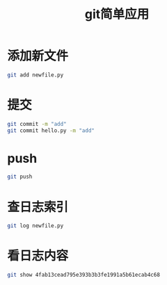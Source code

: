 #+TITLE: git简单应用

* 添加新文件

#+BEGIN_SRC sh
  git add newfile.py
#+END_SRC

* 提交

#+BEGIN_SRC sh
  git commit -m "add"
  git commit hello.py -m "add"
#+END_SRC

* push

#+BEGIN_SRC sh
  git push
#+END_SRC

* 查日志索引

#+BEGIN_SRC sh
  git log newfile.py
#+END_SRC

* 看日志内容

#+BEGIN_SRC sh
  git show 4fab13cead795e393b3b3fe1991a5b61ecab4c68
#+END_SRC

